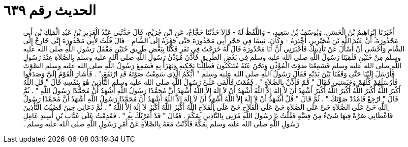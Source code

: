 
= الحديث رقم ٦٣٩

[quote.hadith]
أَخْبَرَنَا إِبْرَاهِيمُ بْنُ الْحَسَنِ، وَيُوسُفُ بْنُ سَعِيدٍ، - وَاللَّفْظُ لَهُ - قَالاَ حَدَّثَنَا حَجَّاجٌ، عَنِ ابْنِ جُرَيْجٍ، قَالَ حَدَّثَنِي عَبْدُ الْعَزِيزِ بْنُ عَبْدِ الْمَلِكِ بْنِ أَبِي مَحْذُورَةَ، أَنَّ عَبْدَ اللَّهِ بْنَ مُحَيْرِيزٍ، أَخْبَرَهُ - وَكَانَ، يَتِيمًا فِي حَجْرِ أَبِي مَحْذُورَةَ حَتَّى جَهَّزَهُ إِلَى الشَّامِ - قَالَ قُلْتُ لأَبِي مَحْذُورَةَ إِنِّي خَارِجٌ إِلَى الشَّامِ وَأَخْشَى أَنْ أُسْأَلَ عَنْ تَأْذِينِكَ فَأَخْبَرَنِي أَنَّ أَبَا مَحْذُورَةَ قَالَ لَهُ خَرَجْتُ فِي نَفَرٍ فَكُنَّا بِبَعْضِ طَرِيقِ حُنَيْنٍ مَقْفَلَ رَسُولِ اللَّهِ صلى الله عليه وسلم مِنْ حُنَيْنٍ فَلَقِيَنَا رَسُولُ اللَّهِ صلى الله عليه وسلم فِي بَعْضِ الطَّرِيقِ فَأَذَّنَ مُؤَذِّنُ رَسُولِ اللَّهِ صلى الله عليه وسلم بِالصَّلاَةِ عِنْدَ رَسُولِ اللَّهِ صلى الله عليه وسلم فَسَمِعْنَا صَوْتَ الْمُؤَذِّنِ وَنَحْنُ عَنْهُ مُتَنَكِّبُونَ فَظَلِلْنَا نَحْكِيهِ وَنَهْزَأُ بِهِ فَسَمِعَ رَسُولُ اللَّهِ صلى الله عليه وسلم الصَّوْتَ فَأَرْسَلَ إِلَيْنَا حَتَّى وَقَفْنَا بَيْنَ يَدَيْهِ فَقَالَ رَسُولُ اللَّهِ صلى الله عليه وسلم ‏"‏ أَيُّكُمُ الَّذِي سَمِعْتُ صَوْتَهُ قَدِ ارْتَفَعَ ‏"‏ ‏.‏ فَأَشَارَ الْقَوْمُ إِلَىَّ وَصَدَقُوا فَأَرْسَلَهُمْ كُلَّهُمْ وَحَبَسَنِي فَقَالَ ‏"‏ قُمْ فَأَذِّنْ بِالصَّلاَةِ ‏"‏ ‏.‏ فَقُمْتُ فَأَلْقَى عَلَىَّ رَسُولُ اللَّهِ صلى الله عليه وسلم التَّأْذِينَ هُوَ بِنَفْسِهِ قَالَ ‏"‏ قُلِ اللَّهُ أَكْبَرُ اللَّهُ أَكْبَرُ اللَّهُ أَكْبَرُ اللَّهُ أَكْبَرُ أَشْهَدُ أَنْ لاَ إِلَهَ إِلاَّ اللَّهُ أَشْهَدُ أَنْ لاَ إِلَهَ إِلاَّ اللَّهُ أَشْهَدُ أَنَّ مُحَمَّدًا رَسُولُ اللَّهِ أَشْهَدُ أَنَّ مُحَمَّدًا رَسُولُ اللَّهِ ‏"‏ ‏.‏ ثُمَّ قَالَ ‏"‏ ارْجِعْ فَامْدُدْ صَوْتَكَ ‏"‏ ‏.‏ ثُمَّ قَالَ ‏"‏ قُلْ أَشْهَدُ أَنْ لاَ إِلَهَ إِلاَّ اللَّهُ أَشْهَدُ أَنْ لاَ إِلَهَ إِلاَّ اللَّهُ أَشْهَدُ أَنَّ مُحَمَّدًا رَسُولُ اللَّهِ أَشْهَدُ أَنَّ مُحَمَّدًا رَسُولُ اللَّهِ حَىَّ عَلَى الصَّلاَةِ حَىَّ عَلَى الصَّلاَةِ حَىَّ عَلَى الْفَلاَحِ حَىَّ عَلَى الْفَلاَحِ اللَّهُ أَكْبَرُ اللَّهُ أَكْبَرُ لاَ إِلَهَ إِلاَّ اللَّهُ ‏"‏ ‏.‏ ثُمَّ دَعَانِي حِينَ قَضَيْتُ التَّأْذِينَ فَأَعْطَانِي صُرَّةً فِيهَا شَىْءٌ مِنْ فِضَّةٍ فَقُلْتُ يَا رَسُولَ اللَّهِ مُرْنِي بِالتَّأْذِينِ بِمَكَّةَ ‏.‏ فَقَالَ ‏"‏ قَدْ أَمَرْتُكَ بِهِ ‏"‏ ‏.‏ فَقَدِمْتُ عَلَى عَتَّابِ بْنِ أَسِيدٍ عَامِلِ رَسُولِ اللَّهِ صلى الله عليه وسلم بِمَكَّةَ فَأَذَّنْتُ مَعَهُ بِالصَّلاَةِ عَنْ أَمْرِ رَسُولِ اللَّهِ صلى الله عليه وسلم ‏.‏
